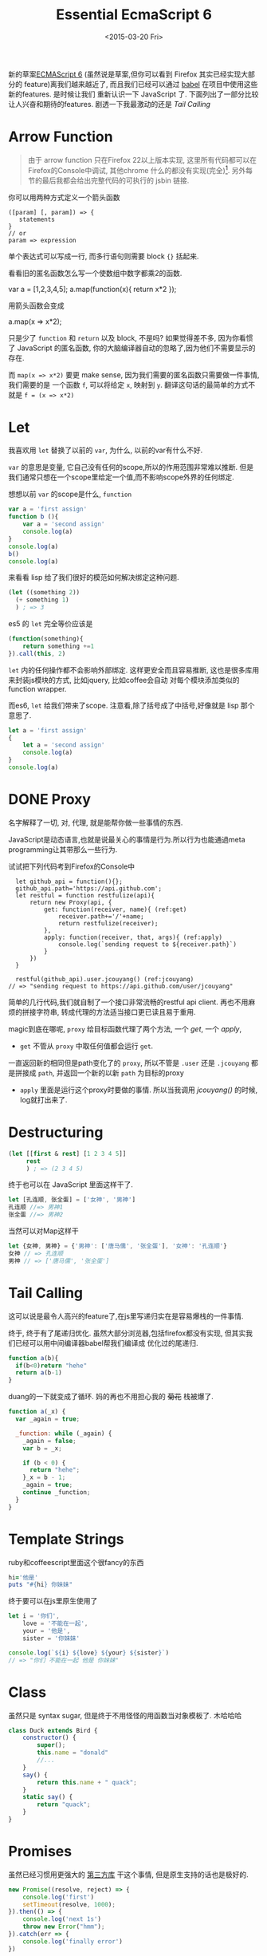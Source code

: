 #+TITLE: Essential EcmaScript 6
#+DATE: <2015-03-20 Fri>
#+KEYWORDS: es6, EcmaScript 6, babel, javascript, functional
#+DESCRIPTION: 新的草案(虽然说是草案,但你可以看到 Firefox 其实已经实现大部分的feature)离我们越来越近了, 而且我们已经可以通过 [[https://babeljs.io/][babel]] 在项目中使用这些新的features. 是时候让我们重新认识一下 JavaScript 了. 下面列出了一部分比较让人兴奋和期待的features.


新的草案[[http://kangax.github.io/compat-table/es6/][ECMAScript 6]]
(虽然说是草案,但你可以看到 Firefox 其实已经实现大部分的
feature)离我们越来越近了, 而且我们已经可以通过 [[https://babeljs.io/][babel]] 在项目中使用这些新的features. 是时候让我们
重新认识一下 JavaScript 了. 下面列出了一部分比较让人兴奋和期待的features. 剧透一下我最激动的还是[[*Tail%20Calling][ Tail Calling]]

* Arrow Function
:LOGBOOK:  
- State "DONE"       from "DONE"       [2015-03-20 Fri 14:58]
:END:      
#+INDEX: Arrow Function
#+INDEX: lambda

#+BEGIN_QUOTE
由于 arrow function 只在Firefox 22以上版本实现,
这里所有代码都可以在Firefox的Console中调试, 其他chrome 什么的都没有实现(完全)[fn:1].
另外每节的最后我都会给出完整代码的可执行的 jsbin 链接.
#+END_QUOTE

你可以用两种方式定义一个箭头函数

#+BEGIN_EXAMPLE
    ([param] [, param]) => {
       statements
    }
    // or
    param => expression
#+END_EXAMPLE

单个表达式可以写成一行, 而多行语句则需要 block ={}= 括起来.

看看旧的匿名函数怎么写一个使数组中数字都乘2的函数.

#+BEGIN_EXAMPLE javascript
    var a = [1,2,3,4,5];
    a.map(function(x){ return x*2 });
#+END_EXAMPLE

用箭头函数会变成

#+BEGIN_EXAMPLE javascript
    a.map(x => x*2);
#+END_EXAMPLE

只是少了 =function= 和 =return= 以及 block, 不是吗? 如果觉得差不多,
因为你看惯了 JavaScript 的匿名函数,
你的大脑编译器自动的忽略了,因为他们不需要显示的存在.

而 =map(x => x*2)= 要更 make sense,
因为我们需要的匿名函数只需要做一件事情, 我们需要的是 一个函数 =f=,
可以将给定 =x=, 映射到 =y=.
翻译这句话的最简单的方式不就是 =f = (x => x*2)=

* Let
:LOGBOOK:  
- State "DONE"       from "TODO"       [2015-03-22 Sun 15:37]
:END:      
我喜欢用 =let= 替换了以前的 =var=, 为什么, 以前的var有什么不好.

=var= 的意思是变量, 它自己没有任何的scope,所以的作用范围非常难以推断.
但是我们通常只想在一个scope里给定一个值,而不影响scope外界的任何绑定.

想想以前 =var= 的scope是什么, =function=
#+BEGIN_SRC javascript
  var a = 'first assign'
  function b (){
      var a = 'second assign'
      console.log(a)
  }
  console.log(a)
  b()
  console.log(a)
#+END_SRC

来看看 lisp 给了我们很好的模范如何解决绑定这种问题.
#+BEGIN_SRC emacs-lisp
  (let ((something 2))
    (+ something 1)
    ) ; => 3
#+END_SRC

es5 的 =let= 完全等价应该是
#+BEGIN_SRC javascript
  (function(something){
      return something +=1
  }).call(this, 2)
#+END_SRC

=let= 内的任何操作都不会影响外部绑定. 这样更安全而且容易推断, 这也是很多库用来封装js模块的方式, 比如jquery, 比如coffee会自动
对每个模块添加类似的function wrapper.

而es6, =let= 给我们带来了scope. 注意看,除了括号成了中括号,好像就是 lisp 那个意思了.
#+BEGIN_SRC javascript
  let a = 'first assign'
  {
      let a = 'second assign'
      console.log(a)
  }
  console.log(a)
#+END_SRC

* DONE Proxy
名字解释了一切, 对, 代理, 就是能帮你做一些事情的东西.

JavaScript是动态语言,也就是说最关心的事情是行为.所以行为也能通過meta programming让其带那么一些行为.

试试把下列代码考到Firefox的Console中
#+BEGIN_SRC javascript -r
  let github_api = function(){};
  github_api.path='https://api.github.com';
  let restful = function restfulize(api){
      return new Proxy(api, {
          get: function(receiver, name){ (ref:get)
              receiver.path+='/'+name;
              return restfulize(receiver);
          },
          apply: function(receiver, that, args){ (ref:apply)
              console.log(`sending request to ${receiver.path}`)
          }
      })
  }

  restful(github_api).user.jcouyang() (ref:jcouyang)
// => "sending request to https://api.github.com/user/jcouyang"
#+END_SRC

简单的几行代码,我们就自制了一个接口非常流畅的restful api client. 再也不用麻烦的拼接字符串,
转成代理的方法适当接口更已读且易于重用.

magic到底在哪呢, =proxy= 给目标函数代理了两个方法, 一个 [[(get)][get]], 一个 [[(apply)][apply]],
- =get= 不管从 =proxy= 中取任何值都会运行 =get=. 
一直返回新的相同但是path变化了的 =proxy=, 所以不管是 =.user= 还是 =.jcouyang= 
都是拼接成 =path=, 并返回一个新的以新 =path= 为目标的proxy
- =apply= 里面是运行这个proxy时要做的事情. 所以当我调用 [[(jcouyang)][jcouyang()]] 的时候, log就打出来了.

* Destructuring
:LOGBOOK:  
- State "DONE"       from "IN PROGRESS" [2015-03-22 Sun 00:10]
:END:      
#+INDEX: Destructuring

[[http://i.giphy.com/G9hwRUsSFrPpK.gif]]

#+BEGIN_SRC clojure
  (let [[first & rest] [1 2 3 4 5]]
       rest
       ) ; => (2 3 4 5)
#+END_SRC

终于也可以在 JavaScript 里面这样干了.
#+BEGIN_SRC javascript
let [孔连顺, 张全蛋] = ['女神', '男神']
孔连顺 //=> 男神1
张全蛋 //=> 男神2
#+END_SRC

当然可以对Map这样干
#+BEGIN_SRC javascript
let {女神, 男神} = {'男神': ['唐马儒', '张全蛋'], '女神': '孔连顺'}
女神 // => 孔连顺
男神 // => ['唐马儒', '张全蛋']
#+END_SRC


* Tail Calling
:LOGBOOK:  
- State "DONE"       from "IN PROGRESS" [2015-03-22 Sun 10:46]
- State "IN PROGRESS" from "TODO"       [2015-03-22 Sun 10:16]
:END:      
#+INDEX: tail recursive

这可以说是最令人高兴的feature了,在js里写递归实在是容易爆栈的一件事情.

[[./images/tail-recur.gif]]

终于, 终于有了尾递归优化. 虽然大部分浏览器,包括firefox都没有实现, 但其实我们已经可以用中间编译器babel帮我们编译成
优化过的尾递归.

#+BEGIN_SRC javascript
function a(b){
  if(b<0)return "hehe"
  return a(b-1)
}
#+END_SRC

duang的一下就变成了循环. 妈的再也不用担心我的 +菊花+ 栈被爆了.

#+BEGIN_SRC javascript
function a(_x) {
  var _again = true;

  _function: while (_again) {
    _again = false;
    var b = _x;

    if (b < 0) {
      return "hehe";
    }_x = b - 1;
    _again = true;
    continue _function;
  }
}
#+END_SRC

* Template Strings
:LOGBOOK:  
- State "DONE"       from "TODO"       [2015-03-22 Sun 10:46]
:END:      
ruby和coffeescript里面这个很fancy的东西
#+BEGIN_SRC ruby
hi='他是'
puts "#{hi} 你妹妹"
#+END_SRC
终于要可以在js里原生使用了
#+BEGIN_SRC javascript
  let i = '你们',
      love = '不能在一起',
      your = '他是',
      sister = '你妹妹'

  console.log(`${i} ${love} ${your} ${sister}`)
  // => "你们 不能在一起 他是 你妹妹"
#+END_SRC


* Class
:LOGBOOK:  
- State "DONE"       from "TODO"       [2015-03-27 Fri 16:32]
:END:      
虽然只是 syntax sugar, 但是终于不用怪怪的用函数当对象模板了. 木哈哈哈

#+BEGIN_SRC javascript
  class Duck extends Bird {
      constructor() {
          super();
          this.name = "donald"
          //...
      }
      say() {
          return this.name + " quack";
      }
      static say() {
          return "quack";
      }
  }
#+END_SRC

* Promises
虽然已经习惯用更强大的 [[https://github.com/cujojs/when][第三方库]] 干这个事情, 但是原生支持的话也是极好的.
#+BEGIN_SRC javascript
  new Promise((resolve, reject) => {
      console.log('first')
      setTimeout(resolve, 1000);
  }).then(() => {
      console.log('next 1s')
      throw new Error("hmm");
  }).catch(err => {
      console.log('finally error')
  })
#+END_SRC

* Generator
:LOGBOOK:  
- State "DONE"       from "TODO"       [2015-03-22 Sun 20:36]
:END:      
对于python程序员来说, =yield= 这个关键字可能再熟悉不过了, 终于, js 也有 =yield= 了.

[[http://i.giphy.com/XFITRJv9IMhi0.gif]]

#+BEGIN_SRC javascript -r
var fibonacci = {
  [Symbol.iterator]: function*() { (ref:iterator)
    var pre = 0, cur = 1;
    for (;;) {
      var temp = pre;
      pre = cur;
      cur += temp;
      yield cur; (ref:yield)
    }
  }
}
#+END_SRC

这短短几行代码里有三个es6的新feature

- Symbol: es6的新的primitive类型, [[(iterator)][=Symbol.iterator=]] 是一个全局的symbol
- Iterator: 对象的 [[(iterator)][=iterator=]] 上挂的函数会在被遍历的时候x调用, 如 [[(forof)][=for..of=]]
#+BEGIN_SRC javascript -r
for (var n of fibonacci) { (ref:forof)
  if (n > 100)
    break;
  console.log(n);
}
#+END_SRC
- Generator: [[(iterator)][=function*=]] 声明该函数为生成器函数, 在每次被调用的时候返回 [[(yield)][=yield=]] 的值.

[fn:1] Chrome有一个 feature toggle 可以打开部分 es6 功能 =chrome://flags/#enable-javascript-harmony=
